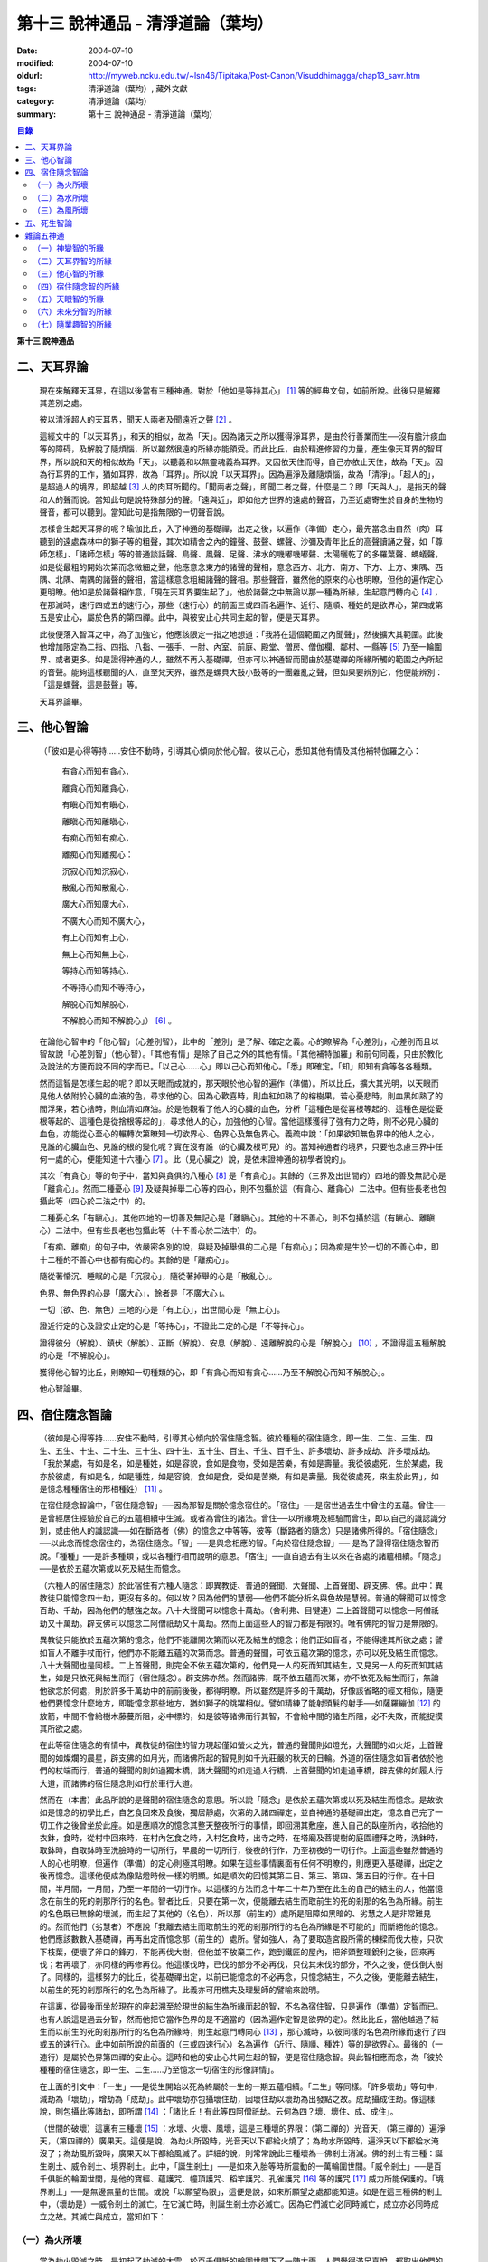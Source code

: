 第十三  說神通品 - 清淨道論（葉均）
###################################

:date: 2004-07-10
:modified: 2004-07-10
:oldurl: http://myweb.ncku.edu.tw/~lsn46/Tipitaka/Post-Canon/Visuddhimagga/chap13_savr.htm
:tags: 清淨道論（葉均）, 藏外文獻
:category: 清淨道論（葉均）
:summary: 第十三  說神通品 - 清淨道論（葉均）


.. contents:: 目錄
   :depth: 2


**第十三  說神通品**


二、天耳界論
++++++++++++


  現在來解釋天耳界，在這以後當有三種神通。對於「他如是等持其心」 [1]_ 等的經典文句，如前所說。此後只是解釋其差別之處。

  彼以清淨超人的天耳界，聞天人兩者及聞遠近之聲 [2]_ 。

  這經文中的「以天耳界」，和天的相似，故為「天」。因為諸天之所以獲得淨耳界，是由於行善業而生──沒有膽汁痰血等的障碍，及解脫了隨煩惱，所以雖然很遠的所緣亦能領受。而此比丘，由於精進修習的力量，產生像天耳界的智耳界，所以說和天的相似故為「天」。以聽義和以無靈魂義為耳界。又因依天住而得，自己亦依止天住，故為「天」。因為行耳界的工作，猶如耳界，故為「耳界」。所以說「以天耳界」。因為遍淨及離隨煩惱，故為「清淨」。「超人的」，是超過人的境界，即超越 [3]_ 人的肉耳所聞的。「聞兩者之聲」，即聞二者之聲，什麼是二？即「天與人」，是指天的聲和人的聲而說。當知此句是說特殊部分的聲。「遠與近」，即如他方世界的遠處的聲音，乃至近處寄生於自身的生物的聲音，都可以聽到。當知此句是指無限的一切聲音說。

  怎樣會生起天耳界的呢？瑜伽比丘，入了神通的基礎禪，出定之後，以遍作（準備）定心，最先當念由自然（肉）耳聽到的遠處森林中的獅子等的粗聲，其次如精舍之內的鐘聲、鼓聲、螺聲、沙彌及青年比丘的高聲讀誦之聲，如「尊師怎樣」、「諸師怎樣」等的普通談話聲、鳥聲、風聲、足聲、沸水的嘰嘟嘰嘟聲、太陽曬乾了的多羅葉聲、螞蟻聲，如是從最粗的開始次第而念微細之聲，他應意念東方的諸聲的聲相，意念西方、北方、南方、下方、上方、東隅、西隅、北隅、南隅的諸聲的聲相，當這樣意念粗細諸聲的聲相。那些聲音，雖然他的原來的心也明瞭，但他的遍作定心更明瞭。他如是於諸聲相作意，「現在天耳界要生起了」，他於諸聲之中無論以那一種為所緣，生起意門轉向心 [4]_ ，在那滅時，速行四或五的速行心，那些（速行心）的前面三或四而名遍作、近行、隨順、種姓的是欲界心，第四或第五是安止心，屬於色界的第四禪。此中，與彼安止心共同生起的智，便是天耳界。

  此後便落入智耳之中，為了加強它，他應該限定一指之地想道：「我將在這個範圍之內聞聲」，然後擴大其範圍。此後他增加限定為二指、四指、八指、一張手、一肘、內室、前庭、殿堂、僧房、僧伽欄、鄰村、一縣等 [5]_ 乃至一輪圍界、或者更多。如是證得神通的人，雖然不再入基礎禪，但亦可以神通智而聞由於基礎禪的所緣所觸的範圍之內所起的音聲。能夠這樣聽聞的人，直至梵天界，雖然是螺貝大鼓小鼓等的一團雜亂之聲，但如果要辨別它，他便能辨別：「這是螺聲，這是鼓聲」等。

  天耳界論畢。


三、他心智論
++++++++++++


  （「彼如是心得等持……安住不動時，引導其心傾向於他心智。彼以己心，悉知其他有情及其他補特伽羅之心：

    有貪心而知有貪心，

    離貪心而知離貪心，

    有瞋心而知有瞋心，

    離瞋心而知離瞋心，

    有痴心而知有痴心，

    離痴心而知離痴心：

    沉寂心而知沉寂心，

    散亂心而知散亂心，

    廣大心而知廣大心，

    不廣大心而知不廣大心，

    有上心而知有上心，

    無上心而知無上心，

    等持心而知等持心，

    不等持心而知不等持心，

    解脫心而知解脫心，

    不解脫心而知不解脫心」） [6]_ 。

  在論他心智中的「他心智」（心差別智），此中的「差別」是了解、確定之義。心的瞭解為「心差別」，心差別而且以智故說「心差別智」（他心智）。「其他有情」是除了自己之外的其他有情。「其他補特伽羅」和前句同義，只由於教化及說法的方便而說不同的字而已。「以己心……心」即以己心而知他心。「悉」即確定。「知」即知有貪等各各種類。

  然而這智是怎樣生起的呢？即以天眼而成就的，那天眼於他心智的遍作（準備）。所以比丘，擴大其光明，以天眼而見他人依附於心臟的血液的色，尋求他的心。因為心歡喜時，則血紅如熟了的榕樹果，若心憂悲時，則血黑如熟了的閻浮果，若心捨時，則血清如麻油。於是他觀看了他人的心臟的血色，分析「這種色是從喜根等起的、這種色是從憂根等起的、這種色是從捨根等起的」，尋求他人的心，加強他的心智。當他這樣獲得了強有力之時，則不必見心臟的血色，亦能從心至心的輾轉次第瞭知一切欲界心、色界心及無色界心。義疏中說：「如果欲知無色界中的他人之心，見誰的心臟血色、見誰的根的變化呢？實在沒有誰（的心臟及根可見）的。當知神通者的境界，只要他念慮三界中任何一處的心，便能知道十六種心 [7]_ 。此（見心臟之）說，是依未證神通的初學者說的」。

  其次「有貪心」等的句子中，當知與貪俱的八種心 [8]_ 是「有貪心」。其餘的（三界及出世間的）四地的善及無記心是「離貪心」。然而二種憂心 [9]_ 及疑與掉舉二心等的四心，則不包攝於這（有貪心、離貪心）二法中。但有些長老也包攝此等（四心於二法之中）的。

  二種憂心名「有瞋心」。其他四地的一切善及無記心是「離瞋心」。其他的十不善心，則不包攝於這（有瞋心、離瞋心）二法中。但有些長老也包攝此等（十不善心於二法中）的。

  「有痴、離痴」的句子中，依嚴密各別的說，與疑及掉舉俱的二心是「有痴心」；因為痴是生於一切的不善心中，即十二種的不善心中也都有痴心的。其餘的是「離痴心」。

  隨從著惛沉、睡眠的心是「沉寂心」，隨從著掉舉的心是「散亂心」。

  色界、無色界的心是「廣大心」，餘者是「不廣大心」。

  一切（欲、色、無色）三地的心是「有上心」，出世間心是「無上心」。

  證近行定的心及證安止定的心是「等持心」，不證此二定的心是「不等持心」。

  證得彼分（解脫）、鎮伏（解脫）、正斷（解脫）、安息（解脫）、遠離解脫的心是「解脫心」 [10]_ ，不證得這五種解脫的心是「不解脫心」。

  獲得他心智的比丘，則瞭知一切種類的心，即「有貪心而知有貪心……乃至不解脫心而知不解脫心」。

  他心智論畢。


四、宿住隨念智論
++++++++++++++++


  （彼如是心得等持……安住不動時，引導其心傾向於宿住隨念智。彼於種種的宿住隨念，即一生、二生、三生、四生、五生、十生、二十生、三十生、四十生、五十生、百生、千生、百千生、許多壞劫、許多成劫、許多壞成劫。「我於某處，有如是名，如是種姓，如是容貌，食如是食物，受如是苦樂，有如是壽量。我從彼處死，生於某處，我亦於彼處，有如是名，如是種姓，如是容貌，食如是食，受如是苦樂，有如是壽量。我從彼處死，來生於此界」，如是憶念種種宿住的形相種姓） [11]_ 。

  在宿住隨念智論中，「宿住隨念智」──因為那智是關於憶念宿住的。「宿住」──是宿世過去生中曾住的五蘊。曾住──是曾經居住經驗於自己的五蘊相續中生滅。或者為曾住的諸法。曾住──以所緣境及經驗而曾住，即以自己的識認識分別，或由他人的識認識──如在斷路者（佛）的憶念之中等等，彼等（斷路者的隨念）只是諸佛所得的。「宿住隨念」──以此念而憶念宿住的，為宿住隨念。「智」──是與念相應的智。「向於宿住隨念智」──  是為了證得宿住隨念智而說。「種種」──是許多種類；或以各種行相而說明的意思。「宿住」──直自過去有生以來在各處的諸蘊相續。「隨念」──是依於五蘊次第或以死及結生而憶念。

  （六種人的宿住隨念）於此宿住有六種人隨念：即異教徒、普通的聲聞、大聲聞、上首聲聞、辟支佛、佛。此中：異教徒只能憶念四十劫，更沒有多的。何以故？因為他們的慧弱──他們不能分析名與色故是慧弱。普通的聲聞可以憶念百劫、千劫，因為他們的慧強之故。八十大聲聞可以憶念十萬劫。（舍利弗、目犍連）二上首聲聞可以憶念一阿僧祇劫又十萬劫。辟支佛可以憶念二阿僧祇劫又十萬劫。然而上面這些人的智力都是有限的。唯有佛陀的智力是無限的。

  異教徒只能依於五蘊次第的憶念，他們不能離開次第而以死及結生的憶念；他們正如盲者，不能得達其所欲之處；譬如盲人不離手杖而行，他們亦不能離五蘊的次第而念。普通的聲聞，可依五蘊次第的憶念，亦可以死及結生而憶念。八十大聲聞也是同樣。二上首聲聞，則完全不依五蘊次第的，他們見一人的死而知其結生，又見另一人的死而知其結生，如是只依死與結生而行（宿住隨念）。辟支佛亦然。然而諸佛，既不依五蘊而次第，亦不依死及結生而行，無論他欲念於何處，則於許多千萬劫中的前前後後，都得明瞭。所以雖然是許多的千萬劫，好像該省略的經文相似，隨便他們要憶念什麼地方，即能憶念那些地方，猶如獅子的跳躍相似。譬如精練了能射頭髮的射手──如薩羅繃伽 [12]_ 的放箭，中間不會給樹木藤蔓所阻，必中標的，如是彼等諸佛而行其智，不會給中間的諸生所阻，必不失敗，而能捉摸其所欲之處。

  在此等宿住隨念的有情中，異教徒的宿住的智力現起僅如螢火之光，普通的聲聞則如燈光，大聲聞的如火炬，上首聲聞的如燦爛的晨星，辟支佛的如月光，而諸佛所起的智見則如千光莊嚴的秋天的日輪。外道的宿住隨念如盲者依於他們的杖端而行，普通的聲聞的則如過獨木橋，諸大聲聞的如走過人行橋，上首聲聞的如走過車橋，辟支佛的如履人行大道，而諸佛的宿住隨念則如行於車行大道。

  然而在（本書）此品所說的是聲聞的宿住隨念的意思。所以說「隨念」是依於五蘊次第或以死及結生而憶念。是故欲如是憶念的初學比丘，自乞食回來及食後，獨居靜處，次第的入諸四禪定，並自神通的基礎禪出定，憶念自己完了一切工作之後曾坐於此座。如是應順次的憶念其整天整夜所行的事情，即回溯其敷座，進入自己的臥座所內，收拾他的衣鉢，食時，從村中回來時，在村內乞食之時，入村乞食時，出寺之時，在塔廟及菩提樹的庭園禮拜之時，洗鉢時，取鉢時，自取鉢時至洗臉時的一切所行，早晨的一切所行，後夜的行作，乃至初夜的一切行作。上面這些雖然普通的人的心也明瞭，但遍作（準備）的定心則極其明瞭。如果在這些事情裏面有任何不明瞭的，則應更入基礎禪，出定之後再憶念。這樣他便成為像點燈時候一樣的明顯。如是順次的回憶其第二日、第三、第四、第五日的行作。在十日間，半月間，一月間，乃至一年間的一切行作。以這樣的方法而念十年二十年乃至在此生的自己的結生的人，他當憶念在前生的死的剎那所行的名色。智者比丘，只要在第一次，便能離去結生而取前生的死的剎那的名色為所緣。前生的名色既已無餘的壞滅，而生起了其他的（名色），所以那（前生的）處所是阻障如黑暗的、劣慧之人是非常難見的。然而他們（劣慧者）不應說「我離去結生而取前生的死的剎那所行的名色為所緣是不可能的」而斷絕他的憶念。他們應該數數入基礎禪，再再出定而憶念那（前生的）處所。譬如強人，為了要取造宮殿所需的棟樑而伐大樹，只砍下枝葉，便壞了斧口的鋒刃，不能再伐大樹，但他並不放棄工作，跑到鐵匠的屋內，把斧頭整理銳利之後，回來再伐；若再壞了，亦同樣的再修再伐。他這樣伐時，已伐的部分不必再伐，只伐其未伐的部分，不久之後，便伐倒大樹了。同樣的，這樣努力的比丘，從基礎禪出定，以前已能憶念的不必再念，只憶念結生，不久之後，便能離去結生，以前生的死的剎那所行的名色為所緣了。此義亦可用樵夫及理髮師的譬喻來說明。

  在這裏，從最後而坐於現在的座起溯至於現世的結生為所緣而起的智，不名為宿住智，只是遍作（準備）定智而已。也有人說這是過去分智，然而他把它當作色界的是不適當的（因為遍作定智是欲界的定）。然此比丘，當他越過了結生而以前生的死的剎那所行的名色為所緣時，則生起意門轉向心 [13]_ ，那心滅時，以彼同樣的名色為所緣而速行了四或五的速行心。此中如前所說的前面的（三或四速行心）名為遍作（近行、隨順、種姓）等的是欲界心。最後的（一速行）是屬於色界第四禪的安止心。這時和他的安止心共同生起的智，便是宿住隨念智。與此智相應而念，為「彼於種種的宿住隨念，即一生、二生……乃至憶念一切宿住的形像詳情」。

  在上面的引文中：「一生」──是從生開始以死為終屬於一生的一期五蘊相續。「二生」等同樣。「許多壞劫」等句中，減劫為「壞劫」，增劫為「成劫」。此中壞劫亦包攝壞住劫，因壞住劫以壞劫為出發點之故。成劫攝成住劫。像這樣說，則包攝此等諸劫，即所謂 [14]_ ：「諸比丘！有此等四阿僧祇劫。云何為四？壞、壞住、成、成住」。

  （世間的破壞）這裏有三種壞 [15]_ ：水壞、火壞、風壞，這是三種壞的界限：（第二禪的）光音天，（第三禪的）遍淨天，（第四禪的）廣果天。這便是說，為劫火所毀時，光音天以下都給火燒了；為劫水所毀時，遍淨天以下都給水淹沒了；為劫風所毀時，廣果天以下都給風滅了。詳細的說，則常常說此三種壞為一佛剎土消滅。佛的剎土有三種：誕生剎土、威令剎土、境界剎土。此中，「誕生剎土」──是如來入胎等時所震動的一萬輪圍世間。「威令剎土」──是百千俱胝的輪圍世間，是他的寶經、蘊護咒、幢頂護咒、稻竿護咒、孔雀護咒 [16]_ 等的護咒 [17]_ 威力所能保護的。「境界剎土」──是無邊無量的世間。或說「以願望為限」，這便是說，如來所願望之處都能知道。如是在這三種佛的剎土中，（壞劫是）一威令剎土的滅亡。在它滅亡時，則誕生剎土亦必滅亡。因為它們滅亡必同時滅亡，成立亦必同時成立之故。其滅亡與成立，當知如下：


（一）為火所壞
``````````````

  當為劫火毀滅之時，是初起了劫滅的大雲，於百千俱胝的輪圍世間下了一陣大雨，人們覺得滿足喜悅，都取出他們的一切種子來播。可是穀類生長到了可以給牛吃的程度時，雖然（雷）如驢鳴，但一滴雨也不下。從此時起，雨便完全停止了。關於此事，世尊說 [18]_ ：「諸比丘！到了那時，有許多年，許多的百年，許多的千年，許多的百千年，天不下雨」。依雨水生活的有情命終生於梵天界，依諸花果生活的天神亦然。這樣經過了很長的時間，這裏那裏的水便成涸竭。這樣次第的魚和龜死了，亦生於梵天界。地獄的有情亦然。也有人說，「地獄的有情，由第七個太陽出現時滅亡」。

  「不修禪則不生梵天界。此等有情，有的被飢餓所惱，有的不能證得禪定，他們怎麼得生梵界」？於天界獲得禪那（而生梵界）。即在那時候，有欲界天人，名羅伽毗由赫 [19]_ ，知道百千年後，世間將成劫滅，於是披頭散髮，哭著以手而拭眼淚，著紅衣，作奇形怪狀，行於人行道上，而作如是哀訴：「諸君！諸君！自今而後百千年將為劫滅，這世間要滅了，大海要涸竭了，這大地與須彌山王要燒盡而亡滅了，直至梵界的世間要滅亡了。諸君！你們快修慈啊！諸君修悲修喜、修捨啊！你們孝養父母，尊敬家長啊」！他們聽了這話，大部人類及地居天，生恐懼心，成互相柔軟心，行慈等福，而生（欲）天界，在那裏食諸天的淨食，於風遍而遍作（準備定），獲得了禪定。（大惡趣的）其他的有情，則因順後受業（他世受業）而生天界。因為在輪廻流轉的有情是沒有無有順後受業的。他們亦在那裏獲得禪定。如是由於在（欲）天界獲得禪那，故一切（欲界有情）得生於梵天界。

  自從斷雨以後，經過很長的時間，便出現了第二個太陽。對此世尊亦曾說過：「諸比丘！到了那時……」。詳在七日經 [20]_ 中。這第二太陽出現時，便沒有晝與夜的分別了。一日升，一日沒，世界不斷地變著陽光的熱力。普通的太陽是日天子所居，這劫滅的太陽是沒有（日天子）的。普通的太陽運行時，空中有雲霧流動，劫滅的太陽運行時，則無雲霧，太虛無垢，猶如鏡面。此時除了五大河 [21]_ 之外，其它小河的水都乾了。

  此後再經過一長時期，第三個太陽出現，因它出現，故五大河也乾了。此後又經過一長時期，第四個太陽出現，因它出現，故五大河的源泉──在雲山中的獅子崖池，鵝崖池，鈍角池，造車池，無熱惱池，六牙池，郭公池等的七大湖也乾了。此後又經過一長時期，第五個太陽出現，因它的出現，故次第以至大海，連一點滋潤指節的水也沒有了。此後又經過長時期，第六個太陽出現，因它的出現，故整個的輪圍界變成一團烟，由烟吸去了一切的水份。如是乃至百千俱胝的輪圍界也是同樣。

  從此又經過一長時期，第七個太陽出現，由於它的出現，故整個的輪圍界乃至百千俱胝的輪圍界，共成一團火焰，如有一百由旬高的種種須彌山峰，此時都要破碎而消失在空中。火焰繼續上升，漫延到四大王天，那裏的黃金宮、寶宮、珠宮等都被燒掉。再毀了三十三天。如是漫延到初禪地，把那裏的（梵眾、梵輔、大梵）三梵天界燒掉，直至光音天為止。如果尚有一微塵的物質存在，此火亦不停息。等到一切的諸行都已滅盡時，此火才如燒酥油的火焰不留餘灰的息滅。此時下方的虛空與上方的虛空同成一大黑暗。

  這樣經過了一長時期，然後起了大雲，初下細雨，次第的下了如蓮莖、如杖、如杵、如多羅樹幹等一樣大的水柱，直至充滿了百千俱胝的輪圍界中一切業被燒掉了的地方，大雨才停止。在那水的下面起了風而吹過水，令水凝成一團圓形，如荷葉上面的水珠相似。怎麼能把那樣大的水聚凝成一團的呢？因為給以孔隙之故──即那水讓風吹進各處的孔隙。那水由風而結集及凝成一團而退縮時，便漸漸地向下低落。在水的漸漸低落之時，落到梵天界的地方便出現梵天界；落到上面的（空居的）四欲界天的地方便出現了那些天界。再落到地（居天及四大洲）處之時，便起了強烈的風，那風停止了水不讓再流動，好像在閉了口的水甕裏面的水相似。在那甘的水退縮時，（水的）上面生起了地味，這地味具有顏色及芳香美味，猶如不沖水的乳糜上面的膜相似。

  這時那先生於（第二禪的）梵界中的光音天的有情，因為壽終或福盡，從那裏死了而生於此。他們以自己的光明在空中飛行，如在起世因本經 [22]_ 中所說，因為他們欲嘗地味，為貪愛所制伏，便開始吃它一口，因此便失掉自己的光明，成為黑暗。他們見黑暗而起恐怖，此後便有五十由旬大的日輪出現，令他們消滅恐怖而生勇氣。他們看見了日輪，非常滿足而喜悅地說：「我們獲得了光明，它的出現，滅除我們恐怖的人的恐怖令生勇氣，所以它為太陽」，便給以太陽之名。當太陽於日間發光之後而落下時，他們又生恐怖說：「我們得到了的光明，現在也失掉了」！他們又想：「如果我們獲得另一光明是多麼幸福啊」！這時好像知道他們的心相似，便出現了那四十九由旬大的月輪。他們看到了，更加歡喜滿足的說：「這好像是知道我們的希望而出現的，所以為月」，便給以月 [23]_ 的名稱。如是在日月出現之時，各種明星亦出現。從此以後，便能分別晝與夜，及漸漸地辨別一月、半月、季節及年等。當日月出現之日，亦即出現了須彌山、輪圍山及雪山，它們是在孟春月的月圓日同時出現的。怎樣的呢？譬如煮稷飯時，一時起了種種的泡，有的高，有的低，有的平，（而此大地的）高處為山，低處為海，平坦之處則為洲。

  在那些吃了地味的有情，漸漸地有些長得美麗，有些長得醜陋。那些美貌的人往往輕蔑醜陋的。由於他們的輕蔑之緣，消失了地味，出現了另一種地果；由於他們依然如故，所以地果也消失了，出現另一種甘美的藤叫槃陀羅多。以同樣的理由，這也失去了，又出現一種不是耕種的熟米──那是無皮無糠清淨芳香的白米實。此後便出現器皿，他們把米放在器皿中，置於石上，能起自然的火焰來煮它。那種飯如須摩那花（素馨），不需湯菜等調味，他們希望吃那樣的味，即得那種味。因為他們吃了這種粗食，所以此後便產生小便和大便了。

  此時為了他們的排泄（大小便），而破出瘡口（大小便道），男的出現男性，女的亦出現女性。女對男，男對女長時的注視相思。經過他們長時的注視相戀之緣，生起愛欲的熱惱，於是便行淫欲之法。後來因為他們常作非法享受，為諸智者所譴責，為了覆蔽他們的非法，便建立他們的家。他們住在家中，漸漸地仿效某些怠惰的有情而作（米的）貯藏。以後米便包有糠殼之穀，獲穀之處便不再生長。於是他們集聚悲嘆，如《起世因本經》說 [24]_ ：「諸君！於有情中實已流行惡法。我們過去原是意生的」。

  此後他們建立了（各人所有物的）界限，以後卻發生有人盜取他人所有的東西。他們第二次呵斥他。可是第三次便用手、用石頭、用棍等來打他了。發生了這樣的偷盜、譴責、妄語、棍擊等的事件之後，他們相集會議思考：「如果我們在我們裏面來選舉一位公正的人──執行貶黜其當貶黜的，呵責其當呵責的，擯除其當擯除的，豈不是好，但我們每人都給他一部分米」。在這樣決議的人群之中，一位是賢劫（釋迦）世尊在那時還是菩薩，在當時的群眾中，他算是最美最有大力及具有智慧能力而足以勸導及抑止他們的人。他們便去請求他當選（為主）。因為他是大眾選舉出來的，所以稱他為「大眾選的」（Mahasammato），又因為他是剎土之主，故稱他為「剎帝利」（Khattiyo），又因為他依法平等公正為眾人所喜，故稱他為「王」（Raja），於是便以這三個名字稱呼他。那世間中希有的地位，菩薩是第一個就位的人，他們這樣選他為第一人之後，便成立剎帝利的眷屬。以後便漸次的成立婆羅門等的種姓。

  這裏從劫滅的大雲現起時而至劫火的息滅為一阿僧祇，名為壞劫。從劫火息滅之時而至充滿百千俱胝的輪圍界的大雲成就為第二阿僧祇，名為壞住劫。自大雲成就之時而至日月的出現為第三阿僧祇，名為成劫。自日月出現之時而至再起劫滅的大雲為第四阿僧祇，名為成住劫。這四阿僧祇為一大劫。當如是先知為火所滅及其成立。


（二）為水所壞
``````````````


  其次世間為水所滅之時，先起劫滅的大雲與前面所說相同；其不同之處如下：如前面的起了第二太陽之時，但這裏則為起了劫滅的碱質性的水的大雲。它初下細雨，漸次的下了大水流，充滿了整個的百千俱胝的輪圍界。給那碱質性的水所觸的大地山嶽等都溶解掉。那水的各方面是由風支持的。從大地起而至第二禪地都給水所淹沒。那（第二禪的少光、無量光、光音的）三梵界亦被溶解，直至遍淨天為止。如果尚有最微細的物質存在，那水即不停止，要把一切的物質完全消滅了以後，此水才停止而散失。這時下面的虛空和上面的虛空同成一大黑暗，餘者皆如前述。但這裏是以（第二禪的）光音梵天界為最初出現的世界。從遍淨天死了的有情來生於光音天等處。

  這裏從劫滅的大雲現起時而至劫滅的水的息滅為一阿僧祇。從水的息滅至大雲成就為第二阿僧祇。從大雲成就至……乃至此等四阿僧祇為一大劫。如是當知為水所滅及其成立。


（三）為風所壞
``````````````


  其次世間為風所滅之時，先起劫滅的大雲與前同樣。但這是它的不同之處：如前面的起了第二太陽時，這裏則為起了劫滅的風。它起初吹起粗的塵，以後則吹起軟塵，細沙，粗沙，石子，大石，乃至像重閣一樣大的岩石及生在不平之處的大樹等。它們從大地而去虛空，便不再落下來，在空中粉碎為微塵而成為沒有了。那時再從大地的下方起了大風，翻轉大地並顛覆了它把它吹上空中。大地破壞成一部分一部分的，如一百由旬大的、二百、三百、四百、乃至五百由旬大的，都給疾風吹走，在空中粉碎為微塵而成為沒有了。於是風吹輪圍山及須彌山並把它們擲在空中，使它們互相沖擊，破碎為微塵而消滅掉。像這樣的消滅了地居天的宮殿與空居天的宮殿及整個的六欲天界之後，乃至消滅了百千俱胝的輪圍界。此時則輪圍山與輪圍山，雪山與雪山，須彌山與須彌山相碰，碎為微塵而消滅。此風從大地而破碎至第三禪，消滅了那裏的（少淨、無量淨、遍淨）三梵天界，直至（第四禪的）廣果天為止。此風消滅了一切物質之後，它自己也息滅了。於是下方的虛空和上方的虛空同成為一大黑暗，餘者如前所說。但這裏是以遍淨梵天界為最初出現的世界。從廣果天死了的有情而生於遍淨天等處。

  這裏從劫滅的大雲現起時而至劫滅的風的息滅為第一阿僧祇。從風的息滅而至大雲的成就為第二阿僧祇……乃至此等四阿僧祇為一大劫。如是當知為風所滅及其成立。

  （世間毀滅的原因）什麼是世間這樣毀滅的原由？因不善根之故。即不善根增盛之時，世間這樣的毀滅。而彼世間如果貪增盛時，則為火所滅。若瞋增盛時，則為水所滅──但有人說，瞋增盛時，則為火所滅，貪增盛時為水所滅，若痴增盛時，則為風所滅。這樣的滅亡，是連續地先為七次的火所毀滅，第八次則為水滅，再經七次的火滅，第八次又為水滅，這樣每個第八次是水滅，經過了七次的水滅之後，再為七次的火所毀滅。上面一共是經過六十三劫。到了這（第六十四）次本來是為水所滅的，可是它停止了，卻為得了機會的風取而代之，毀滅了世間，破碎了壽滿六十四劫的遍淨天。

  於劫憶念的比丘，雖於宿住隨念，也於此等劫中，憶念「許多壞劫，許多成劫，許多壞成劫」。怎樣憶念呢？即以「我於某處」等的方法。此中：「我於某處」──是我於壞劫，或我於某生、某胎、某趣、某識住、某有情居，或某有情眾的意思。「有如是名」──即帝須（Tissa）或弗沙（Phussa）之名。「有如是姓」──是姓迦旃延或迦葉。這是依於憶念他自己的過去生的名與姓而說。如果他欲憶念於過去生時自己的容貌的美醜，或粗妙飲食的生活狀態，或苦樂的多寡，或短命長壽的狀況，亦能憶念，所以說「如是容貌……如是壽量」。此中：「如是容貌」──是白色或褐色。「如是食物」──是米肉飯或自然的果實等的食物。「受如是苦樂」──是享受各種身心或有欲無欲等的苦樂。「如是壽量」──是說我有一百歲的壽量，或八萬四千劫的壽量。

  「我於彼處死生於某處」──是我從那生、胎、趣、識住、有情居、有情眾而死，更生於某生、胎、趣、識住、有情居、有情眾之中的意思。「我亦於彼處」──是我在於那生、胎、趣、識住、有情居、有情眾的意思。「有如是名」等與前面所說相同。可是「我於某處」的句子是說他次第回憶過去世的隨意的憶念。「從彼處死」是轉回來的觀察，所以「生於此界」的句子是表示「生於某處」一句關於生起此生的前一生的他的生處。「我亦於彼處」等，是指憶念於他的現在生以前的生處的名與姓等而說。所以「我從彼處死，來生於此界」是說我從現世以前的生處死了，而生於此人界的某剎帝利家或婆羅門的家中。「如是」──即此的意思。「形相種姓」──以名與姓為種姓，以容貌等為形相。以名與姓是指有情帝須、迦葉的種姓，以容貌是指褐色白色的各種差別，所以說以名姓為種姓，以餘者為形相。「憶念種種宿住」的意義是明白的。

  宿住隨念智論已畢。


五、死生智論
++++++++++++


  （彼如是心得等持……安住不動時、引導其心傾向於死生智。彼以超人的清淨天眼，見諸有情死時生時，知諸有情隨於業趣，貴賤美醜，幸與不幸。即所謂「諸賢！此等有情，具身惡行，具語惡行，具意惡行，誹謗諸聖，懷諸邪見，行邪見業。彼等身壞死後，生於苦界，惡趣，墮處，地獄。或者諸賢，此等有情，身具善行，語具善行，意具善行，不謗諸聖，心懷正見，行正見業。彼等身壞死後，生於善趣天界」。如是彼以超人的清淨天眼，見諸有情死時生時，知諸有情隨所造業，貴賤美醜，善趣惡趣） [25]_ 。

  在論有情的死生智中：「死生智」──是死與生的智；即由於此智而知有情的死和生，那便是因為天眼智的意思。「引導其心傾向」──是引導及傾向他的遍作（準備）心。「彼」──即曾傾向他的心的比丘。其次於「天眼」等句中：和天的相似，故為「天（的）」。因為諸天之所以獲得天的淨眼，是由於行善業而生──沒有膽汁痰血等的障碍，及解脫了隨煩惱，所以雖然很遠的所緣亦能領受。而此比丘，由於精進修習的力量，產生像天的淨眼的智眼，所以說和天的類似故為「天」。又因依天住而得，自己亦依止天住故為「天」。又因把握光明而有大光輝故為「天」。又因能見壁等的那一邊的色（物質）而成廣大故為「天」。當知這是依於一切聲論的解釋。以見義故為「眼」，又因為行眼的工作如眼故為「眼」。由於見死與生為見清淨 [26]_ 之因故為「清淨」。那些只見死而不見生的，是執斷見的；那些只見生而不見死的，是執新有情出現見的；那些見死與生兩種的，是超越了前面兩種惡見的，所以說他的見為見清淨之因。佛子是見死與生兩種的。所以說由於見死與生為見清淨之因故為「清淨」。超過了人所認識的境界而見色，故為「超人的」，或者超過肉眼所見故為「超人的」。是故「彼以超人的清淨天眼，見諸有情」，是猶如以人的肉眼（見），（而以天眼）見諸有情。

  「死時生時」──那死的剎那和生的剎那是不可能以天眼見的，這裏是說那些臨終即將死了的人為「死時」，那些已取結生而完成其生的人為「生時」的意義。即指見這樣的死時和生時的有情。「賤」──是下賤的生活家庭財產等而為人所輕賤侮蔑的，因為與痴的等流相應故。「貴」──恰恰與前者相反的，因為與不痴的等流相應故。「美」──是有美好悅意的容貌的，因為與不瞋的等流相應故。「醜」──是不美好不悅意的容貌的，因為與瞋的等流相應故；亦即非妙色及醜色之意。「幸」──是在善趣的，或者豐富而有大財的，因為與不貪的等流相應故。「不幸」──是在惡趣的，或者貧窮而缺乏飲食的，因為與貪的等流相應故。「隨於業趣」──由他所積造的業而生的。

  在上面的引文中：那「死時」等的前面的句子是說天眼的作用，這後面（知諸有情隨於業趣）的句子是說隨業趣智的作用。這是（天眼及隨業趣智的）次第的生起法：茲有比丘，向下方的地獄擴大光明，見諸有情於地獄受大苦痛，此見是天眼的作用。他這樣想：「此等有情行了什麼業而受這樣大的痛苦呢」？而他知道他們「造如是業而受苦」，則他生起了以業為所緣的智；同樣的，他向上方的天界擴大光明，見諸有情在歡喜林，雜合林，粗澀林 [27]_ 等處受大幸福，此見也是天眼的作用。他這樣想：「此等有情行了什麼業而受這樣的幸福呢」？而他知道他們「造如是業」，則他生起了以業為所緣的智，這名為隨業趣智。此智沒有（與天眼智）各別的遍作（準備定），如是未來分智也是同樣（沒有與天眼智各別的遍作），因為這二種智都是以天眼為基礎，必與天眼共同而成的。

  「身惡行」等，惡的行，或因煩惱染污故，為「惡行」。由於身體的惡行，或者從身體而起的惡行（為身惡行）。其餘的（口惡行及意惡行）也是一樣。「具」──即足備。

  「誹謗諸聖」──是說起陷害的欲望，以極端的惡事或以損毀他們的德來誹謗、詈罵、嘲笑於佛，辟支佛，佛的聲聞弟子等諸聖者，乃至在家的須陀洹。此中：若說「這些人毫無沙門法，而非沙門」，是以極端的惡事誹謗。若說「這些人無禪、無解脫、無道、無果」等，是以損毀他們的德的誹謗。無論他是故意的誹謗，或無知的誹謗，兩者都是誹謗聖者。（誹謗聖者）業重如無間（業），是生天的障碍及得道的障碍，然而這是可以懺悔的 [28]_ 。為明瞭起見當知下面的故事：

  據說，有一次，二位長老和一青年比丘在一村中乞食，他們在第一家獲得一匙的熱粥。這時長老正因腹內的風而痛。他想：「此粥與我有益，不要等它冷了，我便把它喝下去」。他便坐於一根人家運來放在那裏準備作門柱的樹幹上喝了它。另一青年比丘則討厭他說：「這位老師餓得這個樣子，實在叫我們可恥」！長老往村中乞食回到寺裏之後，對那青年比丘說：「賢者！你於教中有何建樹」？「尊師！我是須陀洹」。「然而賢者，你不要為更高的道努力吧」！「尊師！什麼緣故」 [29]_ ？「因為你誹謗漏盡者」。他便向那長老求懺悔，而他的謗業亦得到寬恕。

  因此無論什麼人誹謗聖者，都應該去向他求懺悔，如果他自己是（比被謗的聖者）年長的，則應蹲坐說：「我曾說尊者這樣這樣的話，請許我懺悔」！如果他自己是年輕的，則應向他禮拜而後蹲坐及合掌說：「尊師！我曾說尊師這樣這樣的話，請許我懺悔！」如果被謗者已離開到別地方去，則他應自己去或遣門弟子等前去向聖者求懺悔。如果不可能自己去或遣門弟子等去，則應去他自己所住的寺內的比丘之前求懺悔，如果那些比丘比自己年輕，以蹲坐法，如果比自己年長，則以對所說的年長的方法而行懺悔說：「尊師，我曾說某某尊者這樣這樣的話，願彼尊者許我懺悔」。雖無那本人的聽許懺悔，但他也應該這樣作。如果那聖者是一雲水比丘，不知他的住處，也不知他往那裏去，則他應去一智者比丘之前說：「尊師！我曾說某某尊者這樣這樣的話，我往往憶念此事而後悔，我當怎樣」？他將答道：「你不必憂慮，那長老會許你懺悔的；你當安心」。於是他應向那聖者所行的方向合掌說：「請許我懺悔」。如果那聖者已般涅槃，則他應去那般涅槃的床的地方，或者前去墓所而行懺悔。他這樣做了之後，便不會有生天的障碍及得道的障碍，他的謗業獲得了寬恕。

  「懷諸邪見」──是見顛倒的人。「行邪見業」──因邪見而行種種惡業的人，也是那些慫恿別人在邪見的根本中而行身業等的人。這裏雖然以前面的「語惡行」一語而得包攝「誹謗聖者」，以「意惡行」一語而得包攝「邪見」，但更述此等（誹謗聖者及邪見）二語，當知是為了表示此二大罪之故。因為誹謗聖者是和無間業相似，故為大罪。即所謂 [30]_ ：「舍利弗，譬如戒具足定具足及慧具足的比丘，即於現世而證圓滿（阿羅漢果）。舍利弗，同樣的，我也說：如果不捨那（誹謗聖者之）語，不捨那（誹謗聖者之）心，不捨那（誹謗聖者之）見，則如被（獄卒）取之而投地獄者一樣的必投於地獄」。並且更無有罪大於邪見。即所謂 [31]_ ：「諸比丘！我實未見其他一法有如邪見這樣大的罪。諸比丘！邪見是最大的罪惡」。

  「身壞」──是捨去有執受（有情）的五蘊。「死後」──即死後而取新生的五蘊之時；或者「身壞」是命根的斷絕，「死後」是死了心以後。「苦界」等幾個字都是地獄的異名。因為地獄無得天與解脫的因緣及缺乏福德之故，或因不受諸樂之故為「苦界」。因為是苦的趣──即苦的依處故為「惡趣」；或由多瞋及惡業而生的趣為「惡趣」。因為作惡者不願意而墮的地方故為「墮處」；或因滅亡之人破壞了四肢五體而墮於此處故為「墮處」。因為這裏是毫無快樂利益可說的，故為「地獄」。或以苦界一語說為畜界，因為畜界不是善趣故為苦界，又因有大威勢故龍王等亦生其中故非惡趣。以惡趣一語說為餓鬼界，因為他不是善趣及生於苦趣，故為苦界及惡趣，但不是墮趣，因為不如阿修羅的墮趣之故。以墮趣一語說為阿修羅，因依上面所說之義，他為苦界及惡趣，並且因為棄了幸福而墮其處故為墮趣。以地獄一語說為阿鼻地獄等的種種地獄。「生」──是接近及生於彼處之義。

  和上面所說的相反的方面當知為白分（善的方面）。但這是差別之處：此中以善趣一語包攝人趣，以天則僅攝天趣。此中善的趣故名「善趣」。在色等境界中是善是最上故為「天」。以「善趣及天的」一切都是破壞毀滅之義故為「界」。這是語義。

  「以天眼」等是一切的結語。如是以天眼見是這裏的略義。

  想這樣以天眼見的初學善男子，應作以遍為所緣及神通的基礎禪，並以一切行相引導適合（於天眼智），於火遍、白遍、光明遍的三遍之中，取其任何一遍而令接近（於天眼智）；即令此遍為近行禪的所緣之境，增大它及放置它。然而這不是說在那裏生起安止禪的意思，如果生起安止禪，則此遍便成為基礎禪的依止，而不是為遍作（準備定）的依止了。於此等三遍之中，以光明遍為最勝，所以他應以光明遍或以其他二遍的任何一種為所緣；當依遍的解釋中所說的方法而生起，並在於近行地上而擴大它；此遍的擴大的方法，當知亦如在遍的解釋中所說 [32]_ 。而且只應在那擴大的範圍之內而見色。當他見色時，則他的遍作的機會便過去了。自此他的光明也消失了，在光明消失之時，亦不能見色。此時他便再入基礎禪，出定之後，更遍滿光明，像這樣次第的練習，便得增強其光明。在他限定「此處有光明」的地方，光明便存在於此中，如果他終日地坐在那裏見色，即得終日而見色。這譬如有人用草的火炬來行夜路相似。

  據說一人用草的火炬來行夜路，當他的草的火炬滅了，則不見道路的高低。他把草的火炬向地上輕輕地一敲而再燃起來。那再燃的火炬所放的光明比以前的光明更大。如是再滅而再燃，太陽便出來了。當太陽升起時，則不需火炬而棄了它，可終日而行。

  此中遍作（準備）時的遍的光明，如火炬的光明，當他見色時而超過了遍作的機會及光明消失時而不能見色，如滅了火炬而不見道路的高低。再入定，如敲火炬。再遍作而遍滿更強的光明，如再燃的火炬的光明比以前的光明更大。在他限定之處所存在的強光，如太陽上升。棄了小光明而以強力的光明得以終日見色，如棄了火炬可終日而行。

  在這裏，當那比丘的肉眼所不能見的在腹內的，在心臟的，在地面底下的，在壁山牆的那一邊的，在其他的輪圍界的物質（色），出現於智眼之前的時候，猶如肉眼所見的一樣，當知此時便是生起天眼了。這裏面只有天眼能見，而沒有前分諸心的。然而那天眼卻是凡夫的危險。何以故？如果那凡夫決意「在某處某處有光明」，即能貫穿於那些地中、海中、山中而生起光明，他看見那裏的恐怖的夜叉羅剎等的形色而生起怖畏，則散亂了他的心及惑亂了他的禪那。是故他於見色之時，當起不放逸之心。

  這裏是天眼的次第生起法：即以前面所說的（肉眼所見的）色為所緣，生起了意門轉向心，又滅了之後，以彼同樣的色為所緣，起了四或五的速行等，一切當知已如前說 [33]_ 。這裏亦以前分諸心有尋有伺的為欲界心，以最後的完成目的的心為第四禪的色界的心，和它同時生起的智，名為「諸有情的死生智」及「天眼智」。

  死生智論已畢。


雜論五神通
++++++++++


    主（世尊）是五蘊的知者，

    已說那樣的五神通，

    既然明白了那些，

    更應知道這樣的雜論。

  即於此等五神通之中，稱為死生智的天眼，還有他的兩種相聯的智──名未來分智及隨業趣智 [34]_ 。故此等二神變及五神通曾說為七神通智。

  現在為了不惑亂而說彼等的所緣的差別：

    大仙曾說四種的所緣三法，

    當於此中說明有七種神通智的存在。

  這偈頌的意思是：大仙曾說四種的所緣三法。什麼是四？即小所緣三法，道所緣三法，過去所緣三法，內所緣三法。於此（七智）中：

（一）神變智的所緣
``````````````````

  神變智是依於小、大、過去、未來、現在、內及外的所緣等的七所緣而進行的。如何（進行）？（1）當那比丘令身依止於心並欲以不可見之身而行，以心力來轉變他的身，安置其身於大心（神變心）之時，便得以身為所緣，因為以色身為所緣，所以是（神變智的）「小所緣」。（2）當令其心依止於身並欲以可見之身而行，以身力轉變其心，安置他的基礎禪心於色身之時，便得以心為所緣，因為以大心（色界禪心）為所緣，所以是（神變智的）「大所緣」。（3）因為他以過去曾滅的（基礎禪）心為行緣，所以是（神變智的）「過去所緣」。（4）如在安置大界（佛的舍利） [35]_ 中的摩訶迦葉長老所決定於未來的是「未來所緣」。

  據說，在安置佛的舍利時，摩訶迦葉長老作這樣的決定：「在未來的二百十八年間（直至阿育王出現），這些香不失，這些花不萎，以及這些燈不滅」，一切都成為那樣。

  又如馬護 [36]_ 長老曾經看見在婆多尼耶住所的比丘眾吃乾食，便這樣決定：「在每天午前，把這井內的泉水變成酪之味」，果然在午前吸的井水便是酪味，午後則為普通的水。

  （5）當他令身依止於心及以不可見之身而行的時候，是（神變智的）「現在所緣」。（６）當他以身力轉變他的心，或以心力轉變他的身的時候，或者把他自己變為童子等的形態的時候，因為以他自己的身心為所緣，所以是（神變智的）「內所緣」。（7）當他化作外部的象、馬等的時候，是（神變智的）「外所緣」。當如是先知神變智的進行是依於七所緣的。

（二）天耳界智的所緣
````````````````````

  天耳界智是依於小、現在、內、外的所緣等的四所緣而進行的。如何（進行）？（1）因為那（天耳界智）是以聲為所緣，聲是有限的，所以是（天耳界智的）「小所緣」。（2）因為是依於現存的聲為所緣而進行，所以是它的「現在所緣」。（3）當他聽自己的腹內的聲音的時候，是它的「內所緣」。（4）聞他人之聲的時候為「外所緣」。如是當知天耳界智的進行是依於四所緣的。

（三）他心智的所緣
``````````````````

  他心智是依於小、大、無量、道、過去、未來、現在、外的所緣等的八所緣而進行 [37]_ 的。怎樣（進行）呢？（1）知道在欲界的他人的心的時候，是它的「小所緣」。（2）知道色界無色界的心的時候，是它的「大所緣」。（3）知道果時為「無量所緣」。然而這裏，凡夫是不知須陀洹的心的，須陀洹亦不知斯陀含之心，乃至（阿那含）不知阿羅漢之心，可是阿羅漢則知一切的心。即證得較高的人可以知道較低的人的心，應該瞭解這一個特點。（4）以道心為所緣時，是「道所緣」。（5）知道過去七日間及（6）未來七日間的他人的心時，是「過去所緣」及「未來所緣」。

  （7）什麼是他心智的「現在所緣」？現在有三種：剎那現在，相續現在，一期現在。關於這些的（一）得至生，住，滅（的三心剎那）的是「剎那現在」。（二）包攝一或二相續時間的是「相續現在」。即如一個曾在黑暗中坐的人，去到光明之處，他不會即刻明瞭所緣的，到了明瞭所緣的中間，當知是一或二相續的時間。一個在光明的地方出行的人，初入內室，也不會迅速明瞭於色的，到了明瞭於色的中間，當知是一或二相續的時間。如站在遠處的人，看見浣衣者的手（以棍打衣）的一上一下及見敲鐘擊鼓的動作，也不會即刻聞其聲，等到聽到那聲音的中間，當知亦為一或二相續的時間。這是《中部》誦者的說法。然而《相應部》誦者則說色相續及非色相續為二相續，如涉水而去者，那水上所起的波紋趨向岸邊不即靜止；從旅行回來的人，他的身上的熱不即消退；從日光底下而來入室的人，不即離去黑暗；在室內憶念業處（定境）的人，於日間開窗而望，不即停止他的目眩；這便是色相續。二或三速行的時間為非色相續。他們說這兩種為相續現在。（三）限於一生的期間為「一期現在」。關於此意，曾在《賢善一夜經》 [38]_ 中說：「諸君！意與法二種為現在。於此現在，而識為欲貪結縛，因為欲貪結縛之故，而識喜於現在。因歡喜於彼，故被吸引於現在諸法」。這三現在中，相續現在，於義疏中說；一期現在，於經中說。

  也有人（指無畏山的住者）說，這裏面的剎那現在心是他心智的所緣。什麼道理呢？因為神變者與其他的人是在同一剎那中生起那心的。這是他們的譬喻：譬如一手握的花擲上虛空，則花與花梗與梗必然相碰，當他憶念許多群眾的心說「我要知他人的心」的時候，則必定會在生的剎那或住的剎那或滅的剎那由（他自己的）一心而知另一人的心。然而這種主張是義疏所破斥的：「縱使有人憶念百年千年，而那念的心和知的心兩者也不會同時的，因為轉向（念的心）和速行（知的心）的處所及所緣的狀態都是不同的，有了這些過失，所以他們的主張不妥」。

  當知應以相續現在及一期現在為他心智的所緣。此中自那現存的速行的經過（路）或前或後的二三速行的經過（路）的時間是他人的心，那一切名相續現在，《相應部》的義疏說：「一期現在只依速行時說」這是善說。那裏的說明如下：「神變者欲知他人的心而憶念，以那轉向的剎那現在心為所緣之後，並且同滅了。自此起了四或五的速行心。這最後的速行是神變心，其他的三或四的速行是欲界心。那一切（的速行心），都是以那滅了的（轉向）心為所緣，沒有各別的所緣，是依一期為現在所緣之故。雖然於同一所緣，但只有神變心而知他人的心，不是別的心（轉向心及欲界的速行心等），正如於眼門，只有眼識而見色，並非其他」。

  如是這他心智是以相續現在及一期現在的現在為所緣。或者因為相續現在亦攝入於一期現在中，所以只依一期現在的現在為那他心智的所緣。（8）以他人的心為所緣，所以是它的「外所緣」。如是當知他心智的進行是依於八所緣的。

（四）宿住隨念智的所緣
``````````````````````

  宿住智是依於小、大、無量、道、過去、內、外、不可說所緣的八所緣而進行的。怎樣（進行）呢？（1）這宿住智隨念於欲界的五蘊之時，是它的「小所緣」。（2）隨念於色界無色界的諸蘊之時，是它的「大所緣」。（3）隨念於過去的自己的和他人的修道及證果之時，是它的「無量所緣」。（4）僅隨念於修道之時，是它的「道所緣」。（5）依此宿命智決定的是它的「過去所緣」。

  這裏雖然他心智及隨業趣智也有過去所緣，可是他心智只能以七日以內的過去心為所緣，而且這他心智亦不知其他諸蘊（色受想行）及與（五）蘊相關的（名姓等）；又（前面所說的他心智的道所緣）因為是與道相應的心為所緣，故以綺麗的文詞而說道所緣。其次隨業趣智亦只以過去的思（即業）為它的緣。然而宿住智則沒有任何過去的諸蘊及與諸蘊相關的（名姓等）不是它的所緣的；而它對於過去的蘊及與蘊有關的諸法，正如一切智一樣。當知這是它們（他心智，隨業趣智，宿住智）的差別。上面是義疏的說法。

  可是《發趣論》 [39]_ 則說：「善蘊是神變智、他心智、宿命隨念智、隨業趣智及未來分智的所緣」，所以其他的四蘊也是他心智及隨業趣智的所緣。不過這裏的隨業趣智是以善及不善的諸蘊為所緣。

  （6）（宿命智）隨念於自己的諸蘊之時，是它的「內所緣」。（7）隨念於他人的諸蘊之時，是它的「外所緣」。（8）例如憶念「過去有毗婆尸世尊，他的母親是盤頭摩帝，父親是盤頭摩」 [40]_ 等，他以這樣的方法隨念於名、姓、地與相等之時，是它的「不可說所緣」。當然這裏的名與姓是和蘊連結及世俗而成的文義，不是文字的本身。因為文包攝於聲處，所以是有限的（小所緣）。即所謂 [41]_ ：「詞無碍解有小所緣」。這是我們所同意的見解。如是當知宿住智的進行是依於八所緣的。

（五）天眼智的所緣
``````````````````

  天眼智是依於小、現在、內及外所緣的四所緣而進行的。怎樣（進行呢）？（1）那天眼智以色為所緣，因為色是有限的，所以是它的「小所緣」。（2）於現存的色而進行，所以是它的「現在所緣」。（3）見自己的腹內的色時，是它的「內所緣」。（4）見他人的色時，是它的「外所緣」。如是當知天眼智的進行是依於四所緣的。

（六）未來分智的所緣
````````````````````

  未來分智是依於小、大、無量、道、未來、內、外及不可說所緣的八所緣而進行的。怎樣呢？（1）那未來分智知道「此人未來將生於欲界」時，是它的「小所緣」。（2）知道「此人將生於色界或無色界」時，是它的「大所緣」。（3）知道「他將修道和證果」時，是它的「無量所緣」。（4）只知道「他將修道」時，是它的「道所緣」。（5）依它的常規是決定有它的「未來所緣的」。

  這裏雖然他心智也有未來所緣，可是他心智只能以七日以內的未來心為所緣，並且它亦不知其他的諸蘊（色受想行）或與諸蘊相關的（名姓等）。而這未來分智和前面所說的宿住智一樣，則沒有任何在未來的不是它的所緣的。（6）知道「我將生於某處」時，是它的「內所緣」。（7）知道「某人將生於某處」時，是它的「外所緣」。（8）知道「有彌勒世尊將出現於未來，須梵摩婆羅門將是他的父親，梵摩婆帝婆羅門女將是他的母親等」， [42]_ 像這樣的知道名姓等的時候，依宿住智所說的方法，是它的「不可說所緣」。如是當知未來分智的進行是依於八所緣的。

（七）隨業趣智的所緣
````````````````````

  隨業趣智是依於小、大、過去、內及外所緣的五所緣而進行的。怎樣呢？（1）那隨業趣智知道欲界的業時，是它的「小所緣」。（2）知道色界及無色界的業時，是它的「大所緣」。（3）知道過去時，是它的「過去所緣」。（4）知道自己的業時，是它的「內所緣」。（5）知道他人的業時是它的「外所緣」。如是當知隨業趣智的進行是依於五所緣的。在這裏，關於說內所緣及外所緣，當有時知內有時知外之時，亦說是「內外所緣」。


※為善人所喜悅而造的清淨道論，完成了第十三品，定名為神通的解釋。

----

.. [1] 底本三七六頁。

.. [2] D.I,p.79.

.. [3] 「超越」(Vitivattitva)，底本Pitivattitva誤。

.. [4] 參考底本一三七頁。

.. [5] 「一縣等」(janapadadi)，底本janapadani誤。

.. [6] D.I,p.79.

.. [7] 十六種心，即指下面所說的有貪、離貪、有瞋、離瞋、有痴、離痴、沉寂、散亂、廣大、不廣大、有上、無上、等持、不等持、解脫、不解脫等十六種心。

.. [8] 即底本四五四頁所說貪根的八種心。

.. [9] 即底本四五四頁所說瞋根二種心。

.. [10]      這五種在《解脫道論》卷一(大正三二．三九九c)作「彼分解脫、伏解脫、斷解脫、猗解脫、離解脫」。

.. [11]      D.I,p.81.

.. [12]      薩羅繃伽(Sarabhavga)，故事見Sarabhangajataka(J.V,p.131)。

.. [13]      參考底本一三七頁。

.. [14]      A,II.142.

.. [15]      三壞即三災，可參考《長阿含》世記經三災品(大正一．一三七b)，《大毗婆沙論》卷一三三(大正二七．六八九c)，《俱舍論》卷一二(大正二九．六六b)。

.. [16]      《寶經》(Ratana-sutta)Sn.II,I(p.39ff.)；Khp.VI(p.3ff.)。「蘊護咒」(Khandha-paritta)A.II,p.72；Vin.II,p.l09f.《五分律》卷二六(大正二二．一七一a)。「幢頂護咒」(Dhajagga-paritta)S.I,218.《雜阿含》九八一經(大正二．二五五a)，《增一阿含》卷十四(大正二．六一五a)。「稻竿護咒」(Atanatiya-paritta)D.32

.. [17]      (III,p.194 )cf.Fragment of Atanatiya Sutra(Hoernle I,p.26)。「孔雀護咒」(Mora-Paritta)Jat.II ,No.159(p.33ff)。

.. [18]      「護咒」(Paritta)可參考Mil.150f。

.. [19]      A.IV,p.l00.可參考《中阿含》八經七日經(大正一．四二八c)，《增一阿含》卷三四(大正二．七三六b)。「世尊」(Bhagavata)底本Bavagata誤。

.. [20]      「羅伽毗由赫」(Lokabyuha) cf.Jataka-nidana(J.I,p.47f)。

.. [21]      《七日經》(Sattasuriya-Sutta)A.T,62(IV,p.l00ff.)。《中阿含》八經七日經(大正一．四二八c)，《增一阿含》卷三四(大正二．七三六b)。

.. [22]      五大河：恒河、搖尤那、舍牢浮、阿夷羅婆提、摩企。

.. [23]      《起世因本經》(Aggabba-Sutta)D.III,p.80f.27經。《長阿含》小緣經(大正一．三七b)，《中阿含》一五四婆羅婆堂經(大正一．六七四b)，白衣金幢二婆羅門緣起經(大正一．二一八b)，《長阿含》世記經世本緣品(大正一．一四五a)《俱舍論》卷一二(大正二九．六五b)等處，都可以參考關於這種世界變化的說法。

.. [24]      月，通常都用Canda，但底本都是用Chanda(欲)來解釋的。

.. [25]      D.III,p.90f.

.. [26]      D.I,82.論文是次第解釋此文，所以把它全段引出，以便瞭解。

.. [27]      「見清淨」(ditthivisuddhi)見本書第十八品「見清淨的解釋」。

.. [28]      歡喜林(Nandavana)在三十三天的善見堂的北方，雜合林(Missakavana)在善見堂的西方，粗澀林(Pharusakavana)在善見堂的東方。參考《長阿含》世記經忉利天品(大正一．一三一b)。

.. [29]      cf.Mil.192,221,344.

.. [30]      Kasma bhante it？這句底本缺，今依他本補。

.. [31]      M.I,p.71.

.. [32]      A.I,p.33.

.. [33]      底本一五二頁。

.. [34]      底本一三七頁。

.. [35]      未來分智(anagatajsabana)，隨業趣智(yathakammupagabana)，《解脫道論》「未來分智，如行業智」。

.. [36]      安置大界(Mahadhatunidhana) Sumavgala Vilasini on D.II,167:──Evam etaj bhutapubbaj.(大迦葉故事見Sam.V.II,p.614)。

.. [37]      馬護(Assagutta)佛滅三四百年後的人，和那先(Naga sena)同時代，見Mil.p.l4ff。

.. [38]      進行(Pavattati)底本Pavati誤。

.. [39]      《賢善一夜經》(Bhaddekaratta-Sutta) M.III,p.197.(大正一．六九八a)。

.. [40]      Tikapatthana II,p.l54.

.. [41]      參閱Atthasalini p.414f；D.II,p,6f.p.II(大正一．三b)。

.. [42]      Vibh.304.

.. [43]      參閱Atthasalini.P.415,《增一阿含》卷四四(大正二．七八八c)。

.. saved from http://crumb.idv.tw/zz/Isagoge/chigi0013.htm
